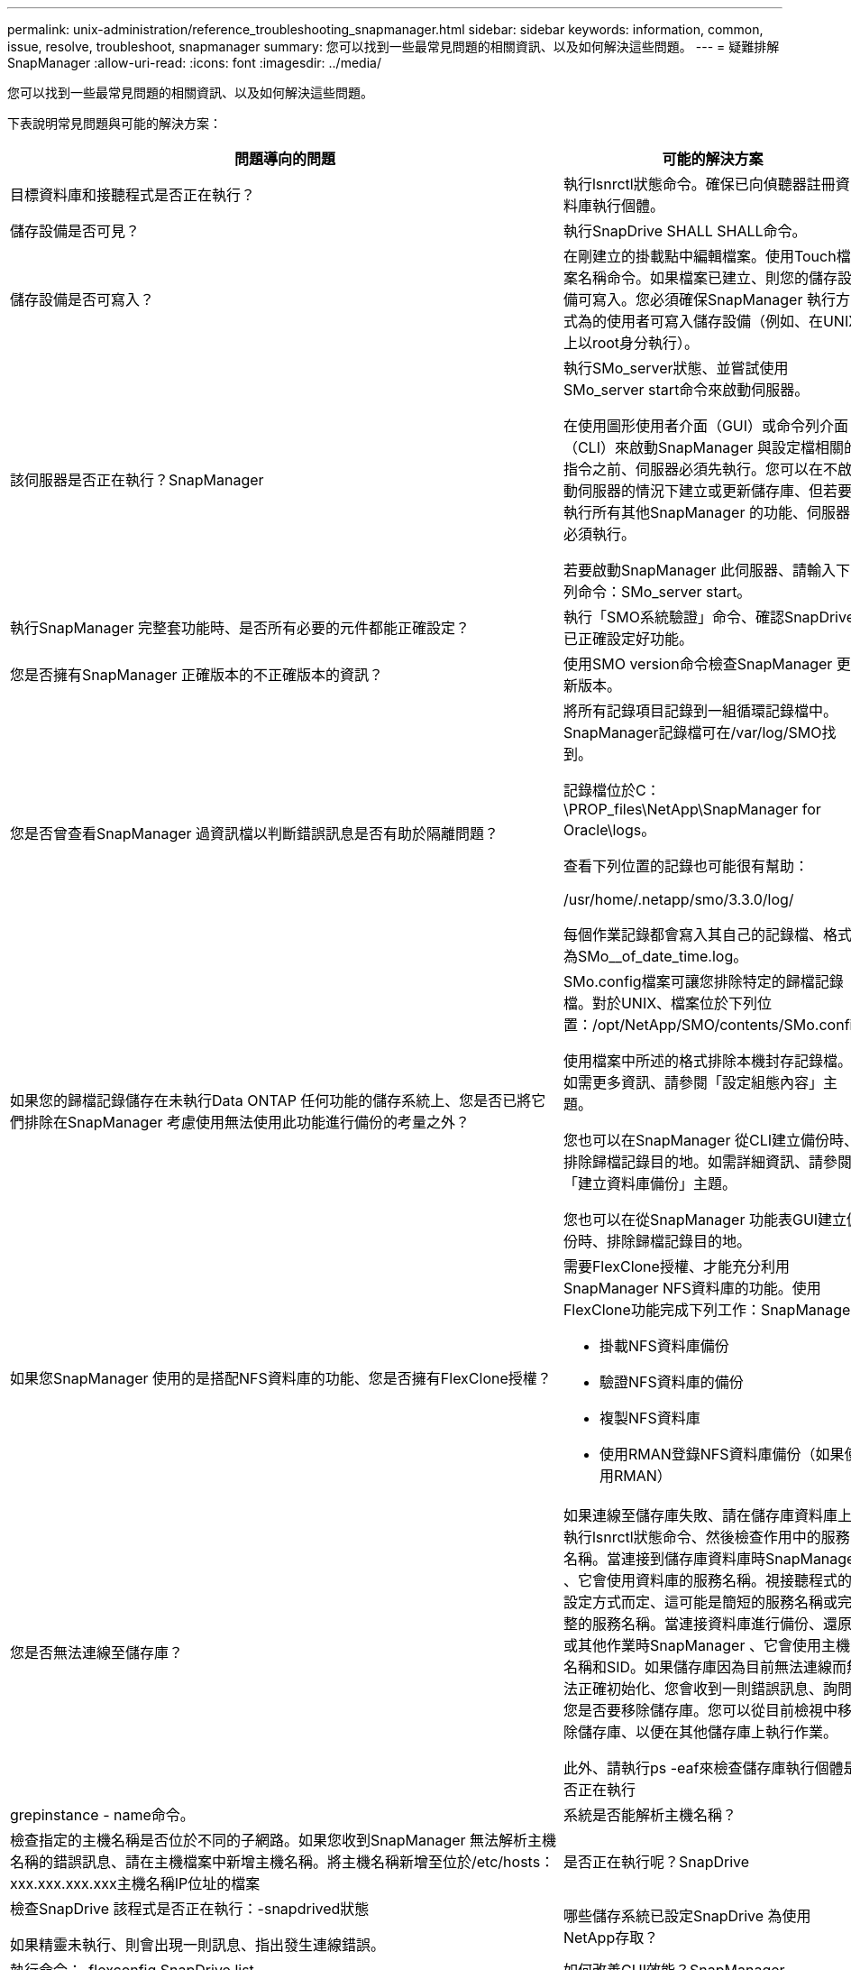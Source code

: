 ---
permalink: unix-administration/reference_troubleshooting_snapmanager.html 
sidebar: sidebar 
keywords: information, common, issue, resolve, troubleshoot, snapmanager 
summary: 您可以找到一些最常見問題的相關資訊、以及如何解決這些問題。 
---
= 疑難排解SnapManager
:allow-uri-read: 
:icons: font
:imagesdir: ../media/


[role="lead"]
您可以找到一些最常見問題的相關資訊、以及如何解決這些問題。

下表說明常見問題與可能的解決方案：

|===
| 問題導向的問題 | 可能的解決方案 


 a| 
目標資料庫和接聽程式是否正在執行？
 a| 
執行lsnrctl狀態命令。確保已向偵聽器註冊資料庫執行個體。



 a| 
儲存設備是否可見？
 a| 
執行SnapDrive SHALL SHALL命令。



 a| 
儲存設備是否可寫入？
 a| 
在剛建立的掛載點中編輯檔案。使用Touch檔案名稱命令。如果檔案已建立、則您的儲存設備可寫入。您必須確保SnapManager 執行方式為的使用者可寫入儲存設備（例如、在UNIX上以root身分執行）。



 a| 
該伺服器是否正在執行？SnapManager
 a| 
執行SMo_server狀態、並嘗試使用SMo_server start命令來啟動伺服器。

在使用圖形使用者介面（GUI）或命令列介面（CLI）來啟動SnapManager 與設定檔相關的指令之前、伺服器必須先執行。您可以在不啟動伺服器的情況下建立或更新儲存庫、但若要執行所有其他SnapManager 的功能、伺服器必須執行。

若要啟動SnapManager 此伺服器、請輸入下列命令：SMo_server start。



 a| 
執行SnapManager 完整套功能時、是否所有必要的元件都能正確設定？
 a| 
執行「SMO系統驗證」命令、確認SnapDrive 已正確設定好功能。



 a| 
您是否擁有SnapManager 正確版本的不正確版本的資訊？
 a| 
使用SMO version命令檢查SnapManager 更新版本。



 a| 
您是否曾查看SnapManager 過資訊檔以判斷錯誤訊息是否有助於隔離問題？
 a| 
將所有記錄項目記錄到一組循環記錄檔中。SnapManager記錄檔可在/var/log/SMO找到。

記錄檔位於C：\PROP_files\NetApp\SnapManager for Oracle\logs。

查看下列位置的記錄也可能很有幫助：

/usr/home/.netapp/smo/3.3.0/log/

每個作業記錄都會寫入其自己的記錄檔、格式為SMo__of_date_time.log。



 a| 
如果您的歸檔記錄儲存在未執行Data ONTAP 任何功能的儲存系統上、您是否已將它們排除在SnapManager 考慮使用無法使用此功能進行備份的考量之外？
 a| 
SMo.config檔案可讓您排除特定的歸檔記錄檔。對於UNIX、檔案位於下列位置：/opt/NetApp/SMO/contents/SMo.config

使用檔案中所述的格式排除本機封存記錄檔。如需更多資訊、請參閱「設定組態內容」主題。

您也可以在SnapManager 從CLI建立備份時、排除歸檔記錄目的地。如需詳細資訊、請參閱「建立資料庫備份」主題。

您也可以在從SnapManager 功能表GUI建立備份時、排除歸檔記錄目的地。



 a| 
如果您SnapManager 使用的是搭配NFS資料庫的功能、您是否擁有FlexClone授權？
 a| 
需要FlexClone授權、才能充分利用SnapManager NFS資料庫的功能。使用FlexClone功能完成下列工作：SnapManager

* 掛載NFS資料庫備份
* 驗證NFS資料庫的備份
* 複製NFS資料庫
* 使用RMAN登錄NFS資料庫備份（如果使用RMAN）




 a| 
您是否無法連線至儲存庫？
 a| 
如果連線至儲存庫失敗、請在儲存庫資料庫上執行lsnrctl狀態命令、然後檢查作用中的服務名稱。當連接到儲存庫資料庫時SnapManager 、它會使用資料庫的服務名稱。視接聽程式的設定方式而定、這可能是簡短的服務名稱或完整的服務名稱。當連接資料庫進行備份、還原或其他作業時SnapManager 、它會使用主機名稱和SID。如果儲存庫因為目前無法連線而無法正確初始化、您會收到一則錯誤訊息、詢問您是否要移除儲存庫。您可以從目前檢視中移除儲存庫、以便在其他儲存庫上執行作業。

此外、請執行ps -eaf來檢查儲存庫執行個體是否正在執行



| grepinstance - name命令。  a| 
系統是否能解析主機名稱？



 a| 
檢查指定的主機名稱是否位於不同的子網路。如果您收到SnapManager 無法解析主機名稱的錯誤訊息、請在主機檔案中新增主機名稱。將主機名稱新增至位於/etc/hosts：xxx.xxx.xxx.xxx主機名稱IP位址的檔案
 a| 
是否正在執行呢？SnapDrive



 a| 
檢查SnapDrive 該程式是否正在執行：-snapdrived狀態

如果精靈未執行、則會出現一則訊息、指出發生連線錯誤。
 a| 
哪些儲存系統已設定SnapDrive 為使用NetApp存取？



 a| 
執行命令：-flexconfig SnapDrive list
 a| 
如何改善GUI效能？SnapManager



 a| 
* 請確定您擁有儲存庫、設定檔主機和設定檔的有效使用者認證。
+
如果認證資料無效、請清除儲存庫、設定檔主機和設定檔的使用者認證資料。重設您之前針對儲存庫、設定檔主機和設定檔所設定的相同使用者認證。如需再次設定使用者認證的其他資訊、請參閱「清除認證快取後設定認證」。

* 關閉未使用的設定檔。
+
如果您開啟的設定檔數量較多、SnapManager 則VMware GUI效能會變慢。

* 從SnapManager 「使用者偏好設定」視窗的「*管理*」功能表（從「支援GUI」）中、檢查您是否已啟用「啟動時開啟*」。
+
如果啟用此功能、則可在/root/.NetApp/SMO/3.3.0/GUI/state使用的使用者組態（user.config）檔案會顯示為openOnStartup=profile。

+
由於*啟動時開啟*已啟用、因此您必須使用SnapManager 使用者組態（user.config）檔案中的lastOpenProfiles（使用者組態設定）、檢查最近從BIOS GUI開啟的設定檔：lastOpenProfiles =設定檔1、PROFILEX 2、PROFILEX 3、...

+
您可以刪除列出的設定檔名稱、並將最少的設定檔保持開啟狀態。

* 相較於未受保護的設定檔、受保護的設定檔需要更多時間進行重新整理。
+
受保護的設定檔會根據使用者組態（user.config）檔案的protectionStatusRefreshRate參數中指定的值、在一段時間間隔內重新整理。

+
您可以將值從預設值（300秒）增加、以便只有在指定的時間間隔之後才重新整理受保護的設定檔。

* 在UNIX環境中安裝SnapManager 新版的更新版本之前、請先刪除SnapManager 下列位置的可用項目：
+
/root/.netapp


 a| 
當多個支援功能同時在背景中啟動和執行時、使用者介面圖形介面需要更多時間來重新整理。SnapManager SnapManager當您以滑鼠右鍵按一下備份（已刪除但仍會顯示在SnapManager 還原GUI中）時、該備份的備份選項不會在備份或複製視窗中啟用。



 a| 
您必須等到SnapManager 更新完這個功能後、再檢查備份狀態。
 a| 
如果Oracle資料庫不是以英文設定、您會怎麼做？



 a| 
如果Oracle資料庫的語言未設定為英文、可能無法執行支援。SnapManager將Oracle資料庫的語言設定為英文：

. 在/etc/init.d/smo_server的初始註解下新增下列項目
+
** NLS_LANG=America_America
** 匯出NLS_LANG


. 使用下列命令重新啟動SnapManager 伺服器：SMo_server重新啟動



NOTE: 如果Oracle使用者的登入指令碼（例如.bash_profile、.bashrc和.cshrc）設定為NLS_LANG、則必須編輯指令碼、使其不會覆寫NLS_LANG。
 a| 
如果儲存庫資料庫指向多個IP、且每個IP具有不同的主機名稱、那麼當備份排程作業失敗時、您該怎麼辦？



 a| 
. 停止SnapManager 伺服器。
. 從要觸發備份排程的主機刪除儲存庫目錄中的排程檔案。
+
排程檔案名稱的格式如下：

+
** 儲存庫#repo_username#reposide_database_name#reposide_host#repo_port
** 儲存庫-repo_usernamer保存 庫_database_name-reposure_host-repo_port *注意：*您必須確保刪除排程檔案的格式與儲存庫詳細資料相符。


. 重新啟動SnapManager 伺服器。
. 在SnapManager 同一個資源庫下、從Sure GUI開啟其他設定檔、確保您不會錯過這些設定檔的任何排程資訊。

 a| 
當由於認證檔案鎖定錯誤而導致無法執行動作時、您會怎麼做SnapManager ？



 a| 
更新之前會先鎖定認證檔案、更新後再解除鎖定。當多個作業同時執行時、其中一個作業可能會鎖定認證檔案以進行更新。SnapManager如果另一個作業同時嘗試存取鎖定的認證檔案、則作業會失敗、並顯示檔案鎖定錯誤。

視同步作業的頻率而定、在SMo.config檔案中設定下列參數：

* fileLock.retryInterval = 100毫秒
* fileLock.timeout = 5000毫秒



NOTE: 指派給參數的值必須以毫秒為單位。
 a| 
當備份驗證作業的中繼狀態在「監控」索引標籤中顯示為「失敗」時、即使備份驗證作業仍在執行中、您該怎麼辦？



 a| 
錯誤訊息會記錄在sm_gui.log檔案中。您必須在記錄檔中查看、以判斷operation.檢測 到時間間隔和operation.檢測 到臨界值參數的新值、以解決此問題。

. 在SMo.config檔案中新增下列參數：
+
** operation.下來 的時間間隔= 5000
** operation.beatThreshold = 5000、SnapManager 預設值為5000。


. 將新值指派給這些參數。
+

NOTE: 指派給參數的值必須以毫秒為單位。

. 重新啟動SnapManager 伺服器、然後再次執行此作業。

 a| 
遇到堆空間問題時該怎麼辦？



 a| 
當您在SnapManager 執行Oracle作業時遇到堆疊空間問題時、必須執行下列步驟：

. 瀏覽SnapManager 至適用於Oracle的安裝目錄。
. 從安裝目錄/bin/launchjava路徑開啟launchjava檔案。
. 增加Java -Xmx160m Java堆空間參數的值。
+
例如、您可以將預設值160m增加至200m。

+

NOTE: 如果您在SnapManager 舊版的Oracle版中增加Java堆空間參數的值、您應該保留該值。


 a| 
如果您無法使用受保護的備份來還原或複製、該怎麼辦？



 a| 
如果您使用SnapManager 的是採用叢集Data ONTAP 式的還原技術、並已升級至SnapManager 還原3.4、就會發現這個問題。備份是SnapManager 使用支援指令碼的支援功能來保護、可在支援過程中使用支援指令碼來執行。從SURF3.4開始SnapManager 、備份會使用建立設定檔時所選取的_SnapManager®cDOT_Mirror_或_SnapManager®cDOT_Vault_原則加以保護。升級至SnapManager SURF3.4之後、您可能仍在使用舊的設定檔、因此備份會使用備份指令碼加以保護、 但您無法使用SnapManager 它們來還原或複製。

您必須更新設定檔、並選取_SnapManager®cDOT_Mirror_或_SnapManager®cDOT_Vault_原則、然後刪除SnapManager 在更新版本3.3.1中用於資料保護的指令碼後製。
 a| 
如果排程的備份沒有受到保護SnapVault （例如、還原）、您會怎麼做？

|===
